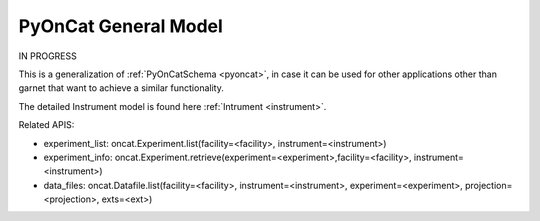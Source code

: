 .. _pyoncat_general:

PyOnCat General Model
=======================

IN PROGRESS

This is a generalization of :ref:`PyOnCatSchema <pyoncat>`, in case it can be used for other applications other than garnet that want to achieve a similar functionality.

The detailed Instrument model is found here :ref:`Intrument <instrument>`.

Related APIS:

- experiment_list: oncat.Experiment.list(facility=<facility>, instrument=<instrument>)
- experiment_info: oncat.Experiment.retrieve(experiment=<experiment>,facility=<facility>, instrument=<instrument>)
- data_files: oncat.Datafile.list(facility=<facility>, instrument=<instrument>, experiment=<experiment>, projection=<projection>, exts=<ext>)


.. mermaid::

 classDiagram
    PyOnCatModel "1" o--"N" ExperimentModel
    ExperimentModel "1" o--"N" RunModel
    PyOnCatModel "1" -->"1" InstrumentModel
    RunModel "1" *--"N<=170" ProjectionFieldKeyValueModel

    class PyOnCatModel{
        +InstrumentModel instrument
        -PyOnCat:ONCat oncat_agent
        +String data_source_filepath
        +List~ExperimentModel~ experiment_list
        +ExperimentModel selected_experiment
        +get_experiments()
    }

    class InstrumentModel{
        <>
    }


    class ExperimentModel{
        +String ipts_number
        +List~RunModel~ run_list
        +get_run_list()
    }

    class RunModel{
        +String run_number
        +List~ProjectionFieldKeyValueModel~ fields
        +get_run_data()

    }
    class ProjectionFieldKeyValueModel{
        +String field_key
        +String field_value
    }

